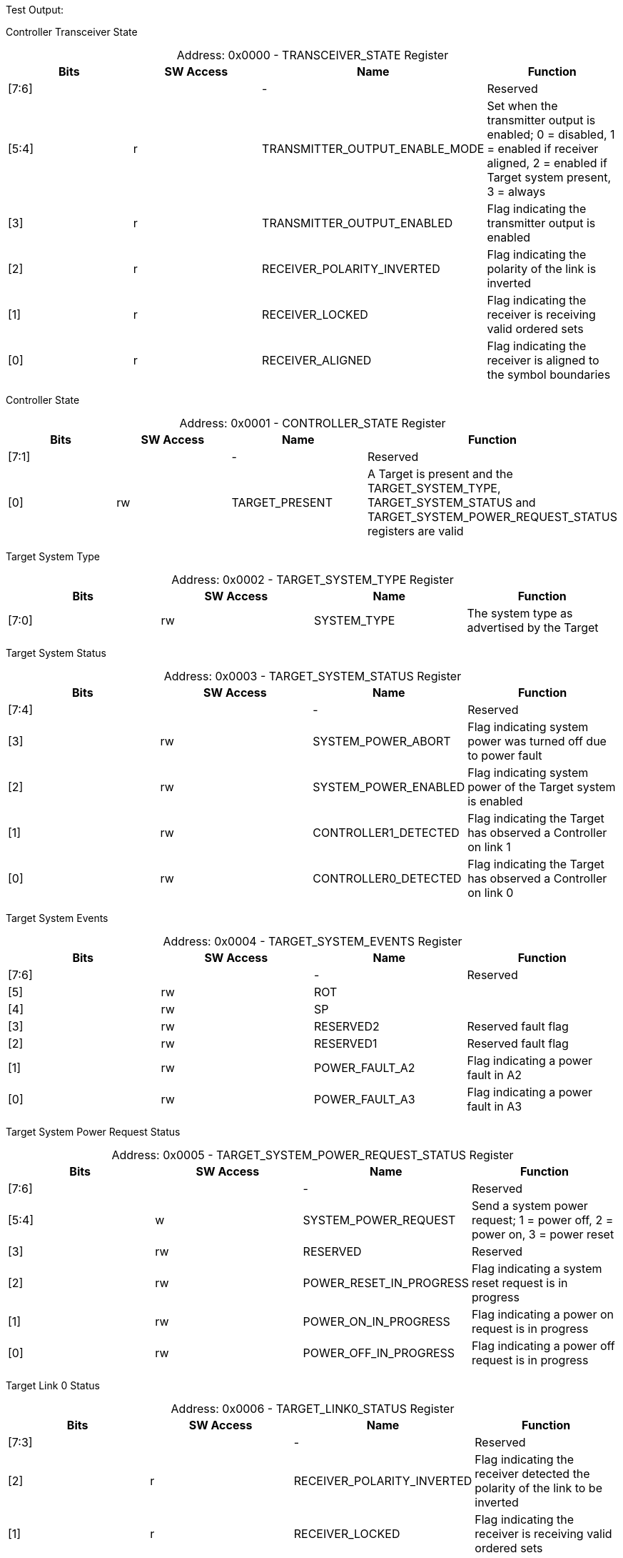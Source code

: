 
Test Output:

Controller Transceiver State
[caption="Address: "]
.0x0000 - TRANSCEIVER_STATE Register
[cols=4,options="header"]
|===
| Bits | SW Access | Name | Function
|[7:6] |  | - | Reserved
|[5:4] | r | TRANSMITTER_OUTPUT_ENABLE_MODE | Set when the transmitter output is enabled;
0 = disabled,
1 = enabled if receiver aligned,
2 = enabled if Target system present,
3 = always
|[3] | r | TRANSMITTER_OUTPUT_ENABLED | Flag indicating the transmitter output is enabled
|[2] | r | RECEIVER_POLARITY_INVERTED | Flag indicating the polarity of the link is inverted
|[1] | r | RECEIVER_LOCKED | Flag indicating the receiver is receiving valid ordered sets
|[0] | r | RECEIVER_ALIGNED | Flag indicating the receiver is aligned to the symbol boundaries
|===

Controller State
[caption="Address: "]
.0x0001 - CONTROLLER_STATE Register
[cols=4,options="header"]
|===
| Bits | SW Access | Name | Function
|[7:1] |  | - | Reserved
|[0] | rw | TARGET_PRESENT | A Target is present and the TARGET_SYSTEM_TYPE, TARGET_SYSTEM_STATUS and TARGET_SYSTEM_POWER_REQUEST_STATUS registers are valid
|===

Target System Type
[caption="Address: "]
.0x0002 - TARGET_SYSTEM_TYPE Register
[cols=4,options="header"]
|===
| Bits | SW Access | Name | Function
|[7:0] | rw | SYSTEM_TYPE | The system type as advertised by the Target
|===

Target System Status
[caption="Address: "]
.0x0003 - TARGET_SYSTEM_STATUS Register
[cols=4,options="header"]
|===
| Bits | SW Access | Name | Function
|[7:4] |  | - | Reserved
|[3] | rw | SYSTEM_POWER_ABORT | Flag indicating system power was turned off due to power fault
|[2] | rw | SYSTEM_POWER_ENABLED | Flag indicating system power of the Target system is enabled
|[1] | rw | CONTROLLER1_DETECTED | Flag indicating the Target has observed a Controller on link 1
|[0] | rw | CONTROLLER0_DETECTED | Flag indicating the Target has observed a Controller on link 0
|===

Target System Events
[caption="Address: "]
.0x0004 - TARGET_SYSTEM_EVENTS Register
[cols=4,options="header"]
|===
| Bits | SW Access | Name | Function
|[7:6] |  | - | Reserved
|[5] | rw | ROT | 
|[4] | rw | SP | 
|[3] | rw | RESERVED2 | Reserved fault flag
|[2] | rw | RESERVED1 | Reserved fault flag
|[1] | rw | POWER_FAULT_A2 | Flag indicating a power fault in A2
|[0] | rw | POWER_FAULT_A3 | Flag indicating a power fault in A3
|===

Target System Power Request Status
[caption="Address: "]
.0x0005 - TARGET_SYSTEM_POWER_REQUEST_STATUS Register
[cols=4,options="header"]
|===
| Bits | SW Access | Name | Function
|[7:6] |  | - | Reserved
|[5:4] | w | SYSTEM_POWER_REQUEST | Send a system power request;
1 = power off,
2 = power on,
3 = power reset
|[3] | rw | RESERVED | Reserved
|[2] | rw | POWER_RESET_IN_PROGRESS | Flag indicating a system reset request is in progress
|[1] | rw | POWER_ON_IN_PROGRESS | Flag indicating a power on request is in progress
|[0] | rw | POWER_OFF_IN_PROGRESS | Flag indicating a power off request is in progress
|===

Target Link 0 Status
[caption="Address: "]
.0x0006 - TARGET_LINK0_STATUS Register
[cols=4,options="header"]
|===
| Bits | SW Access | Name | Function
|[7:3] |  | - | Reserved
|[2] | r | RECEIVER_POLARITY_INVERTED | Flag indicating the receiver detected the polarity of the link to be inverted
|[1] | r | RECEIVER_LOCKED | Flag indicating the receiver is receiving valid ordered sets
|[0] | r | RECEIVER_ALIGNED | Flag indicating the receiver is aligned to the symbol boundaries
|===

Target Link 1 Status
[caption="Address: "]
.0x0007 - TARGET_LINK1_STATUS Register
[cols=4,options="header"]
|===
| Bits | SW Access | Name | Function
|[7:3] |  | - | Reserved
|[2] | r | RECEIVER_POLARITY_INVERTED | Flag indicating the receiver detected the polarity of the link to be inverted
|[1] | r | RECEIVER_LOCKED | Flag indicating the receiver is receiving valid ordered sets
|[0] | r | RECEIVER_ALIGNED | Flag indicating the receiver is aligned to the symbol boundaries
|===

Target Present Count
[caption="Address: "]
.0x0080 - TARGET_PRESENT_COUNT Register
[cols=4,options="header"]
|===
| Bits | SW Access | Name | Function
|[7:0] | r | COUNT | The number of positive edges on the Target present signal since last read
|===

Target Timeout Count
[caption="Address: "]
.0x0081 - TARGET_TIMEOUT_COUNT Register
[cols=4,options="header"]
|===
| Bits | SW Access | Name | Function
|[7:0] | r | COUNT | The number of negative edges on the Target present signal since last read
|===

Target Status Received Count
[caption="Address: "]
.0x0082 - TARGET_STATUS_RECEIVED_COUNT Register
[cols=4,options="header"]
|===
| Bits | SW Access | Name | Function
|[7:0] | r | COUNT | The number of Status messages received from the Target since last read
|===

Target Status Timeout Count
[caption="Address: "]
.0x0083 - TARGET_STATUS_TIMEOUT_COUNT Register
[cols=4,options="header"]
|===
| Bits | SW Access | Name | Function
|[7:0] | r | COUNT | The number times a Status message failed to be received in the expected time windown since last read
|===

Controller Hello Sent Count
[caption="Address: "]
.0x0084 - CONTROLLER_HELLO_SENT_COUNT Register
[cols=4,options="header"]
|===
| Bits | SW Access | Name | Function
|[7:0] | r | COUNT | The number of Hello messages sent by the Controller since last read
|===

Controller System Power Request Sent Count
[caption="Address: "]
.0x0085 - CONTROLLER_SYSTEM_POWER_REQUEST_SENT_COUNT Register
[cols=4,options="header"]
|===
| Bits | SW Access | Name | Function
|[7:0] | r | COUNT | The number of SystemPowerRequest messages sent by the Controller since last read
|===

Controller Receiver Reset Count
[caption="Address: "]
.0x0086 - CONTROLLER_RECEIVER_RESET_COUNT Register
[cols=4,options="header"]
|===
| Bits | SW Access | Name | Function
|[7:0] | r | COUNT | The number of times the Controller receiver was reset since last read
|===

Controller Receiver Aligned Count
[caption="Address: "]
.0x0087 - CONTROLLER_RECEIVER_ALIGNED_COUNT Register
[cols=4,options="header"]
|===
| Bits | SW Access | Name | Function
|[7:0] | r | COUNT | The number of times the Controller receiver transitioned to aligned since last read
|===

Controller Receiver Locked Count
[caption="Address: "]
.0x0088 - CONTROLLER_RECEIVER_LOCKED_COUNT Register
[cols=4,options="header"]
|===
| Bits | SW Access | Name | Function
|[7:0] | r | COUNT | The number of times the Controller receiver transitioned to locked since last read
|===

Controller Receiver Polarity Inverted Count
[caption="Address: "]
.0x0089 - CONTROLLER_RECEIVER_POLARITY_INVERTED_COUNT Register
[cols=4,options="header"]
|===
| Bits | SW Access | Name | Function
|[7:0] | r | COUNT | The number of times the Controller receiver observed the polarity of the channel to be inverted since last read
|===

Controller Encoding Error Count
[caption="Address: "]
.0x008a - CONTROLLER_ENCODING_ERROR_COUNT Register
[cols=4,options="header"]
|===
| Bits | SW Access | Name | Function
|[7:0] | r | COUNT | The number of encoding errors observed by the Controller transmitter since last read
|===

Controller Decoding Error Count
[caption="Address: "]
.0x008b - CONTROLLER_DECODING_ERROR_COUNT Register
[cols=4,options="header"]
|===
| Bits | SW Access | Name | Function
|[7:0] | r | COUNT | The number of decoding errors observed by the Controller receiver since last read
|===

Controller Ordered Set Invalid Count
[caption="Address: "]
.0x008c - CONTROLLER_ORDERED_SET_INVALID_COUNT Register
[cols=4,options="header"]
|===
| Bits | SW Access | Name | Function
|[7:0] | r | COUNT | The number of invalid ordered sets observed by the Controller receiver since last read
|===

Controller Message Version Invalid Count
[caption="Address: "]
.0x008d - CONTROLLER_MESSAGE_VERSION_INVALID_COUNT Register
[cols=4,options="header"]
|===
| Bits | SW Access | Name | Function
|[7:0] | r | COUNT | The number of messages with invalid version observed by the Controller receiver since last read
|===

Controller Message Type Invalid Count
[caption="Address: "]
.0x008e - CONTROLLER_MESSAGE_TYPE_INVALID_COUNT Register
[cols=4,options="header"]
|===
| Bits | SW Access | Name | Function
|[7:0] | r | COUNT | The number of messages with invalid type observed by the Controller receiver since last read
|===

Controller Message Checksum Invalid Count
[caption="Address: "]
.0x008f - CONTROLLER_MESSAGE_CHECKSUM_INVALID_COUNT Register
[cols=4,options="header"]
|===
| Bits | SW Access | Name | Function
|[7:0] | r | COUNT | The number of messages with invalid checksum observed by the Controller receiver since last read
|===

Target Link 0 Receiver Reset Count
[caption="Address: "]
.0x0090 - TARGET_LINK0_RECEIVER_RESET_COUNT Register
[cols=4,options="header"]
|===
| Bits | SW Access | Name | Function
|[7:0] | r | COUNT | The number of times the Target link 0 receiver was reset since last read
|===

Target Link 0 Receiver Aligned Count
[caption="Address: "]
.0x0091 - TARGET_LINK0_RECEIVER_ALIGNED_COUNT Register
[cols=4,options="header"]
|===
| Bits | SW Access | Name | Function
|[7:0] | r | COUNT | The number of times the Target link 0 receiver transitioned to aligned since last read
|===

Target Link 0 Receiver Locked Count
[caption="Address: "]
.0x0092 - TARGET_LINK0_RECEIVER_LOCKED_COUNT Register
[cols=4,options="header"]
|===
| Bits | SW Access | Name | Function
|[7:0] | r | COUNT | The number of times the Target link 0 receiver transitioned to locked since last read
|===

Target Link 0 Receiver Polarity Inverted Count
[caption="Address: "]
.0x0093 - TARGET_LINK0_RECEIVER_POLARITY_INVERTED_COUNT Register
[cols=4,options="header"]
|===
| Bits | SW Access | Name | Function
|[7:0] | r | COUNT | The number of times the Target link 0 receiver observed the polarity of the channel to be inverted since last read
|===

Target Link 0 Encoding Error Count
[caption="Address: "]
.0x0094 - TARGET_LINK0_ENCODING_ERROR_COUNT Register
[cols=4,options="header"]
|===
| Bits | SW Access | Name | Function
|[7:0] | r | COUNT | The number of encoding errors observed by the Target link 0 transceiver since last read
|===

Target Link 0 Decoding Error Count
[caption="Address: "]
.0x0095 - TARGET_LINK0_DECODING_ERROR_COUNT Register
[cols=4,options="header"]
|===
| Bits | SW Access | Name | Function
|[7:0] | r | COUNT | The number of decoding errors observed by the Target link 0 transceiver since last read
|===

Target Link 0 Ordered Set Invalid Count
[caption="Address: "]
.0x0096 - TARGET_LINK0_ORDERED_SET_INVALID_COUNT Register
[cols=4,options="header"]
|===
| Bits | SW Access | Name | Function
|[7:0] | r | COUNT | The number of invalid ordered sets observed by the Target link 0 transceiver since last read
|===

Target Link 0 Message Version Invalid Count
[caption="Address: "]
.0x0097 - TARGET_LINK0_MESSAGE_VERSION_INVALID_COUNT Register
[cols=4,options="header"]
|===
| Bits | SW Access | Name | Function
|[7:0] | r | COUNT | The number of messages with invalid version observed by the Target link 0 transceiver since last read
|===

Target Link 0 Message Type Invalid Count
[caption="Address: "]
.0x0098 - TARGET_LINK0_MESSAGE_TYPE_INVALID_COUNT Register
[cols=4,options="header"]
|===
| Bits | SW Access | Name | Function
|[7:0] | r | COUNT | The number of messages with invalid type observed by the Target link 0 transceiver since last read
|===

Target Link 0 Message Checksum Invalid Count
[caption="Address: "]
.0x0099 - TARGET_LINK0_MESSAGE_CHECKSUM_INVALID_COUNT Register
[cols=4,options="header"]
|===
| Bits | SW Access | Name | Function
|[7:0] | r | COUNT | The number of messages with invalid checksum observed by the Target link 0 transceiver since last read
|===

Target Link 1 Receiver Reset Count
[caption="Address: "]
.0x009a - TARGET_LINK1_RECEIVER_RESET_COUNT Register
[cols=4,options="header"]
|===
| Bits | SW Access | Name | Function
|[7:0] | r | COUNT | The number of times the Target link 1 receiver was reset since last read
|===

Target Link 1 Receiver Aligned Count
[caption="Address: "]
.0x009b - TARGET_LINK1_RECEIVER_ALIGNED_COUNT Register
[cols=4,options="header"]
|===
| Bits | SW Access | Name | Function
|[7:0] | r | COUNT | The number of times the Target link 1 receiver transitioned to aligned since last read
|===

Target Link 1 Receiver Locked Count
[caption="Address: "]
.0x009c - TARGET_LINK1_RECEIVER_LOCKED_COUNT Register
[cols=4,options="header"]
|===
| Bits | SW Access | Name | Function
|[7:0] | r | COUNT | The number of times the Target link 1 receiver transitioned to locked since last read
|===

Target Link 1 Receiver Polarity Inverted Count
[caption="Address: "]
.0x009d - TARGET_LINK1_RECEIVER_POLARITY_INVERTED_COUNT Register
[cols=4,options="header"]
|===
| Bits | SW Access | Name | Function
|[7:0] | r | COUNT | The number of times the Target link 1 receiver observed the polarity of the channel to be inverted since last read
|===

Target Link 1 Encoding Error Count
[caption="Address: "]
.0x009e - TARGET_LINK1_ENCODING_ERROR_COUNT Register
[cols=4,options="header"]
|===
| Bits | SW Access | Name | Function
|[7:0] | r | COUNT | The number of encoding errors observed by the Target link 1 transceiver since last read
|===

Target Link 1 Decoding Error Count
[caption="Address: "]
.0x009f - TARGET_LINK1_DECODING_ERROR_COUNT Register
[cols=4,options="header"]
|===
| Bits | SW Access | Name | Function
|[7:0] | r | COUNT | The number of decoding errors observed by the Target link 1 transceiver since last read
|===

Target Link 1 Ordered Set Invalid Count
[caption="Address: "]
.0x00a0 - TARGET_LINK1_ORDERED_SET_INVALID_COUNT Register
[cols=4,options="header"]
|===
| Bits | SW Access | Name | Function
|[7:0] | r | COUNT | The number of invalid ordered sets observed by the Target link 1 transceiver since last read
|===

Target Link 1 Message Version Invalid Count
[caption="Address: "]
.0x00a1 - TARGET_LINK1_MESSAGE_VERSION_INVALID_COUNT Register
[cols=4,options="header"]
|===
| Bits | SW Access | Name | Function
|[7:0] | r | COUNT | The number of messages with invalid version observed by the Target link 1 transceiver since last read
|===

Target Link 1 Message Type Invalid Count
[caption="Address: "]
.0x00a2 - TARGET_LINK1_MESSAGE_TYPE_INVALID_COUNT Register
[cols=4,options="header"]
|===
| Bits | SW Access | Name | Function
|[7:0] | r | COUNT | The number of messages with invalid type observed by the Target link 1 transceiver since last read
|===

Target Link 1 Message Checksum Invalid Count
[caption="Address: "]
.0x00a3 - TARGET_LINK1_MESSAGE_CHECKSUM_INVALID_COUNT Register
[cols=4,options="header"]
|===
| Bits | SW Access | Name | Function
|[7:0] | r | COUNT | The number of messages with invalid checksum observed by the Target link 1 transceiver since last read
|===




